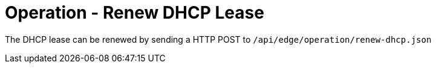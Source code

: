 = Operation - Renew DHCP Lease

The DHCP lease can be renewed by sending a HTTP POST to `/api/edge/operation/renew-dhcp.json`